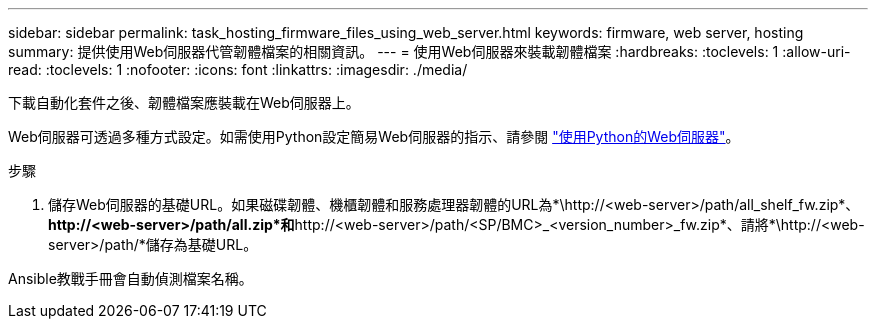 ---
sidebar: sidebar 
permalink: task_hosting_firmware_files_using_web_server.html 
keywords: firmware, web server, hosting 
summary: 提供使用Web伺服器代管韌體檔案的相關資訊。 
---
= 使用Web伺服器來裝載韌體檔案
:hardbreaks:
:toclevels: 1
:allow-uri-read: 
:toclevels: 1
:nofooter: 
:icons: font
:linkattrs: 
:imagesdir: ./media/


[role="lead"]
下載自動化套件之後、韌體檔案應裝載在Web伺服器上。

Web伺服器可透過多種方式設定。如需使用Python設定簡易Web伺服器的指示、請參閱 link:https://docs.python.org/3/library/http.server.html["使用Python的Web伺服器"^]。

.步驟
. 儲存Web伺服器的基礎URL。如果磁碟韌體、機櫃韌體和服務處理器韌體的URL為*\http://<web-server>/path/all_shelf_fw.zip*、*\http://<web-server>/path/all.zip*和*\http://<web-server>/path/<SP/BMC>_<version_number>_fw.zip*、請將*\http://<web-server>/path/*儲存為基礎URL。


Ansible教戰手冊會自動偵測檔案名稱。
